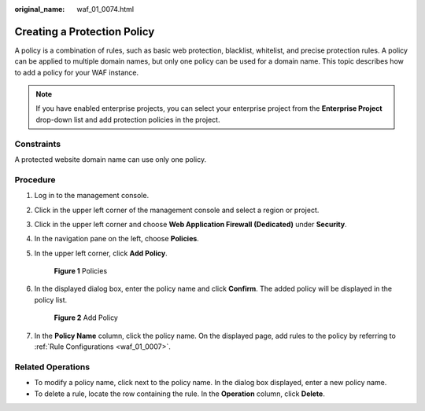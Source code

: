 :original_name: waf_01_0074.html

.. _waf_01_0074:

Creating a Protection Policy
============================

A policy is a combination of rules, such as basic web protection, blacklist, whitelist, and precise protection rules. A policy can be applied to multiple domain names, but only one policy can be used for a domain name. This topic describes how to add a policy for your WAF instance.

.. note::

   If you have enabled enterprise projects, you can select your enterprise project from the **Enterprise Project** drop-down list and add protection policies in the project.

Constraints
-----------

A protected website domain name can use only one policy.

Procedure
---------

#. Log in to the management console.

#. Click |image1| in the upper left corner of the management console and select a region or project.

#. Click |image2| in the upper left corner and choose **Web Application Firewall (Dedicated)** under **Security**.

#. In the navigation pane on the left, choose **Policies**.

#. In the upper left corner, click **Add Policy**.


   .. figure:: /_static/images/en-us_image_0000001338407897.png
      :alt: **Figure 1** Policies

      **Figure 1** Policies

#. In the displayed dialog box, enter the policy name and click **Confirm**. The added policy will be displayed in the policy list.


   .. figure:: /_static/images/en-us_image_0000001338527429.png
      :alt: **Figure 2** Add Policy

      **Figure 2** Add Policy

#. In the **Policy Name** column, click the policy name. On the displayed page, add rules to the policy by referring to :ref:`Rule Configurations <waf_01_0007>`.

Related Operations
------------------

-  To modify a policy name, click |image3| next to the policy name. In the dialog box displayed, enter a new policy name.
-  To delete a rule, locate the row containing the rule. In the **Operation** column, click **Delete**.

.. |image1| image:: /_static/images/en-us_image_0000001481959198.jpg
.. |image2| image:: /_static/images/en-us_image_0000001288266902.png
.. |image3| image:: /_static/images/en-us_image_0301168075.png
